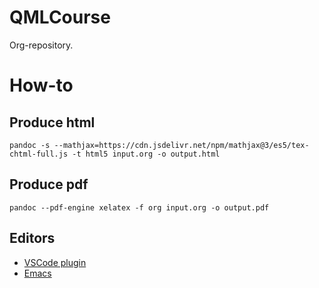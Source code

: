 * QMLCourse
Org-repository.

* How-to
** Produce html
#+begin_src shell
pandoc -s --mathjax=https://cdn.jsdelivr.net/npm/mathjax@3/es5/tex-chtml-full.js -t html5 input.org -o output.html
#+end_src

** Produce pdf
#+begin_src shell
pandoc --pdf-engine xelatex -f org input.org -o output.pdf
#+end_src

** Editors
- [[https://github.com/vscode-org-mode/vscode-org-mode][VSCode plugin]]
- [[https://github.com/hlissner/doom-emacs][Emacs]]
